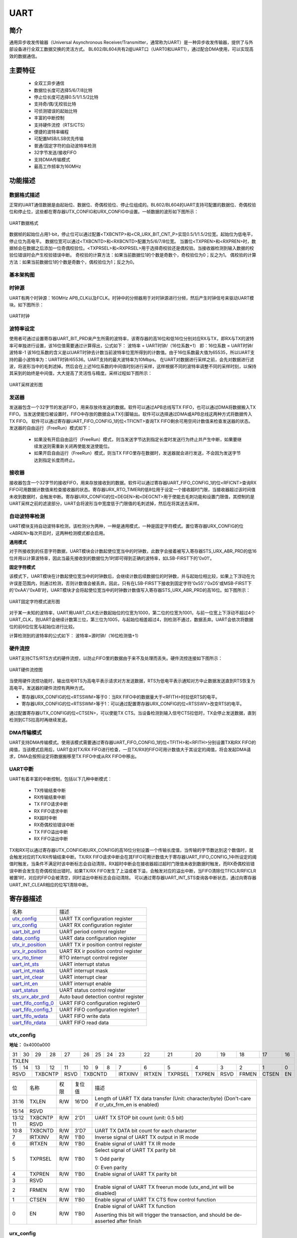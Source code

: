 ===========
UART
===========

简介
=====
通用异步收发传输器（Universal Asynchronous Receiver/Transmitter，通常称为UART）是一种异步收发传输器，提供了与外部设备进行全双工数据交换的灵活方式。
BL602/BL604共有2组UART口（UART0和UART1），通过配合DMA使用，可以实现高效的数据通信。

主要特征
=========
 - 全双工异步通信
 - 数据位长度可选择5/6/7/8比特
 - 停止位长度可选择0.5/1/1.5/2比特
 - 支持奇/偶/无校验比特
 - 可侦测错误的起始比特
 - 丰富的中断控制
 - 支持硬件流控（RTS/CTS）
 - 便捷的波特率编程
 - 可配置MSB/LSB优先传输
 - 普通/固定字符的自动波特率检测
 - 32字节发送/接收FIFO
 - 支持DMA传输模式
 - 最高工作频率为160MHz

功能描述
===========
数据格式描述
-------------
正常的UART通信数据是由起始位、数据位、奇偶校验位、停止位组成的。BL602/BL604的UART支持可配置的数据位、奇偶校验位和停止位，这些都在寄存器UTX_CONFIG和URX_CONFIG中设置。一帧数据的波形如下图所示：

.. figure:: ../../picture/UARTData.png
   :align: center

   UART数据格式

数据帧的起始位占用1-bit，停止位可以通过配置<TXBCNTP>和<CR_URX_BIT_CNT_P>实现0.5/1/1.5/2位宽。起始位为低电平，停止位为高电平。
数据位宽可以通过<TXBCNTD>和<RXBCNTD>配置为5/6/7/8位宽。
当置位<TXPREN>和<RXPREN>时，数据帧会在数据之后添加一位奇偶校验位。<TXPRSEL>和<RXPRSEL>用于选择奇校验还是偶校验。当接收器检测到输入数据的校验位错误时会产生校验错误中断。
奇校验的计算方法：如果当前数据位1的个数是奇数个，奇校验位为0；反之为1。
偶校验的计算方法：如果当前数据位1的个数是奇数个，偶校验位为1；反之为0。

基本架构图
-------------

时钟源
-------------
UART有两个时钟源：160MHz APB_CLK以及FCLK。时钟中的分频器用于对时钟源进行分频，然后产生时钟信号来驱动UART模块。如下图所示：

.. figure:: ../../picture/UARTClk.png
   :align: center

   UART时钟

波特率设定
-------------
使用者可通过设置寄存器UART_BIT_PRD来产生所需的波特率，该寄存器的高16位和低16位分别对应RX与TX，即RX与TX的波特率可单独进行设置，该16位值需要通过计算得出，公式如下：
波特率 = UART时钟/（16位系数+1）
即：16位系数 = UART时钟/波特率-1
该16位系数的含义是以UART时钟去计数当前波特率位宽所得到的计数值。由于16位系数最大值为65535，所以UART支持的最小波特率为：UART时钟/65536。UART支持的最大波特率为10Mbps。
在UART对数据进行采样之前，会先对数据进行滤波，将波形当中的毛刺滤掉。然后会在上述16位系数的中间值时刻进行采样，这样根据不同的波特率调整不同的采样时刻，以保持其采到的始终是中间值，大大提高了灵活性与精度。采样过程如下图所示：

.. figure:: ../../picture/UARTSample.png
   :align: center

   UART采样波形图

发送器
-------------
发送器包含一个32字节的发送FIFO，用来存放待发送的数据。软件可以通过APB总线写TX FIFO，也可以通过DMA将数据搬入TX FIFO。当发送使能位被设置时，FIFO中存放的数据会从TX引脚输出。软件可以选择通过DMA或APB总线这两种方式将数据传入TX FIFO。
软件可以通过寄存器UART_FIFO_CONFIG_1的位<TFICNT>查询TX FIFO剩余可用空间计数值来检查发送器的状态。发送器的自由运行（FreeRun）模式如下：
 - 如果没有开启自由运行（FreeRun）模式，则当发送字节达到指定长度时发送行为终止并产生中断，如果要继续发送则需重新关闭再使能发送使能位。
 - 如果开启自由运行（FreeRun）模式，则当TX FIFO里存在数据时，发送器就会进行发送，不会因为发送字节达到指定长度而终止。
 
接收器
-------------
接收器包含一个32字节的接收FIFO，用来存放接收到的数据。软件可以通过寄存器UART_FIFO_CONFIG_1的位<RFICNT>查询RX FIFO可用数据计数值来检查接收器的状态。寄存器URX_RTO_TIMER的低8位用于设定一个接收超时门限，当接收器超过该时间值未收到数据时，会触发中断。寄存器URX_CONFIG的位<DEGEN>和<DEGCNT>用于使能去毛刺功能和设置门限值，其控制的是UART采样之前的滤波部分，UART会将波形当中宽度低于门限值的毛刺滤掉，然后在将其送去采样。

自动波特率检测
-----------------
UART模块支持自动波特率检测，该检测分为两种，一种是通用模式，一种是固定字符模式。置位寄存器URX_CONFIG的位<ABREN>每次开启时，这两种检测模式都会启用。

**通用模式**

对于所接收到的任意字符数据，UART模块会计数起使位宽当中的时钟数，此数字会接着被写入寄存器STS_URX_ABR_PRD的低16位并用以计算波特率，因此当最先接收到的数据位为1时即可得到正确的波特率，如LSB-FIRST下的'0x01'。

**固定字符模式**

该模式下，UART模块在计数起使位宽当中的时钟数后，会继续计数后续数据位的时钟数，并与起始位相比较，如果上下浮动在允许误差范围内，则通过检测，否则计数值会被丢弃。因此，只有在LSB-FIRST下接收到固定字符'0x55'/'0xD5'或MSB-FIRST下的'0xAA'/'0xAB'时，UART模块才会将起使位宽当中的时钟数计数值写入寄存器STS_URX_ABR_PRD的高16位。如下图所示：

.. figure:: ../../picture/UARTAbr.png
   :align: center

   UART固定字符模式波形图

对于某一未知的波特率，UART用UART_CLK去计数起始位的位宽为1000，第二位的位宽为1001，与前一位宽上下浮动不超过4个UART_CLK，则UART会继续计数第三位，第三位为1005，与起始位相差超过4，则检测不通过，数据丢弃。UART会依次将数据位的前6位位宽与起始位进行比较。

计算检测到的波特率的公式如下：
波特率=源时钟/（16位检测值+1）

硬件流控
-------------
UART支持CTS/RTS方式的硬件流控，以防止FIFO里的数据由于来不及处理而丢失。硬件流控连接如下图所示：

.. figure:: ../../picture/UARTCTSRTS.png
   :align: center

   UART硬件流控图

当使用硬件流控功能时，输出信号RTS为高电平表示请求对方发送数据，RTS为低电平表示通知对方中止数据发送直到RTS恢复为高电平。发送器的硬件流控有两种方式。

- 寄存器URX_CONFIG的位<RTSSWM>等于0：当RX FIFO中的数据量大于<RFITH>时拉低RTS的电平。

- 寄存器URX_CONFIG的位<RTSSWM>等于1：可以通过配置寄存器URX_CONFIG的位<RTSSWV>改变RTS的电平。

通过配置寄存器UTX_CONFIG的位<CTSEN>，可以使能TX CTS。当设备检测到输入信号CTS拉低时，TX会停止发送数据，直到检测到CTS拉高时再继续发送。

DMA传输模式
-------------
UART支持DMA传输模式。使用该模式需要通过寄存器UART_FIFO_CONFIG_1的位<TFITH>和<RFITH>分别设置TX和RX FIFO的阈值，当该模式启用后，UART会对TX/RX FIFO进行检查，一旦TX/RX的FIFO可用计数值大于其设定的阈值，将会发起DMA请求，DMA会按照设定将数据搬移至TX FIFO中或从RX FIFO中移出。

UART中断
-------------
UART有着丰富的中断控制，包括以下几种中断模式：

 - TX传输结束中断
 - RX传输结束中断
 - TX FIFO请求中断
 - RX FIFO请求中断
 - RX超时中断
 - RX奇偶校验错误中断
 - TX FIFO溢出中断
 - RX FIFO溢出中断

TX和RX可以通过寄存器UTX_CONFIG和URX_CONFIG的高16位分别设置一个传输长度值，当传输的字节数达到这个数值时，就会触发对应的TX/RX传输结束中断。TX/RX FIFO请求中断会在其FIFO可用计数值大于寄存器UART_FIFO_CONFIG_1中所设定的阈值时触发，当条件不满足时该中断标志会自动清除。RX超时中断会在接收器超过超时门限值未收到数据时触发，而RX奇偶校验错误中断会发生在奇偶校验出错时。如果TX/RX FIFO发生了上溢或者下溢，会触发对应的溢出中断，当FIFO清除位TFICLR/RFICLR被置1时，对应的FIFO会被清空，同时溢出中断标志会自动清除。
可以通过寄存器UART_INT_STS查询各中断状态，通过向寄存器UART_INT_CLEAR相应的位写1清除中断。


寄存器描述
====================

+-----------------------+--------------------------------------+
| 名称                  | 描述                                 |
+-----------------------+--------------------------------------+
| `utx_config`_         | UART TX configuration register       |
+-----------------------+--------------------------------------+
| `urx_config`_         | UART RX configuration register       |
+-----------------------+--------------------------------------+
| `uart_bit_prd`_       | UART period control register         |
+-----------------------+--------------------------------------+
| `data_config`_        | UART data configuration register     |
+-----------------------+--------------------------------------+
| `utx_ir_position`_    | UART TX ir position control register |
+-----------------------+--------------------------------------+
| `urx_ir_position`_    | UART RX ir position control register |
+-----------------------+--------------------------------------+
| `urx_rto_timer`_      | RTO interrupt control register       |
+-----------------------+--------------------------------------+
| `uart_int_sts`_       | UART interrupt status                |
+-----------------------+--------------------------------------+
| `uart_int_mask`_      | UART interrupt mask                  |
+-----------------------+--------------------------------------+
| `uart_int_clear`_     | UART interrupt clear                 |
+-----------------------+--------------------------------------+
| `uart_int_en`_        | UART interrupt enable                |
+-----------------------+--------------------------------------+
| `uart_status`_        | UART status control register         |
+-----------------------+--------------------------------------+
| `sts_urx_abr_prd`_    | Auto baud detection control register |
+-----------------------+--------------------------------------+
| `uart_fifo_config_0`_ | UART FIFO configuration register0    |
+-----------------------+--------------------------------------+
| `uart_fifo_config_1`_ | UART FIFO configuration register1    |
+-----------------------+--------------------------------------+
| `uart_fifo_wdata`_    | UART FIFO write data                 |
+-----------------------+--------------------------------------+
| `uart_fifo_rdata`_    | UART FIFO read data                  |
+-----------------------+--------------------------------------+

utx_config
------------
 
**地址：**  0x4000a000
 

+-----------+-----------+-----------+-----------+-----------+-----------+-----------+-----------+-----------+-----------+-----------+-----------+-----------+-----------+-----------+-----------+ 
| 31        | 30        | 29        | 28        | 27        | 26        | 25        | 24        | 23        | 22        | 21        | 20        | 19        | 18        | 17        | 16        | 
+-----------+-----------+-----------+-----------+-----------+-----------+-----------+-----------+-----------+-----------+-----------+-----------+-----------+-----------+-----------+-----------+ 
| TXLEN                                                                                                                                                                                         |
+-----------+-----------+-----------+-----------+-----------+-----------+-----------+-----------+-----------+-----------+-----------+-----------+-----------+-----------+-----------+-----------+ 
| 15        | 14        | 13        | 12        | 11        | 10        | 9         | 8         | 7         | 6         | 5         | 4         | 3         | 2         | 1         | 0         |
+-----------+-----------+-----------+-----------+-----------+-----------+-----------+-----------+-----------+-----------+-----------+-----------+-----------+-----------+-----------+-----------+ 
| RSVD                  | TXBCNTP               | RSVD      | TXBCNTD                           | IRTXINV   | IRTXEN    | TXPRSEL   | TXPREN    | RSVD      | FRMEN     | CTSEN     | EN        |
+-----------+-----------+-----------+-----------+-----------+-----------+-----------+-----------+-----------+-----------+-----------+-----------+-----------+-----------+-----------+-----------+ 

+----------+----------+--------+-------------+-------------------------------------------------------------------------------------------------+
| 位       | 名称     |权限    | 复位值      | 描述                                                                                            |
+----------+----------+--------+-------------+-------------------------------------------------------------------------------------------------+
| 31:16    | TXLEN    | R/W    | 16'D0       | Length of UART TX data transfer (Unit: character/byte) (Don't-care if cr_utx_frm_en is enabled) |
+----------+----------+--------+-------------+-------------------------------------------------------------------------------------------------+
| 15:14    | RSVD     |        |             |                                                                                                 |
+----------+----------+--------+-------------+-------------------------------------------------------------------------------------------------+
| 13:12    | TXBCNTP  | R/W    | 2'D1        | UART TX STOP bit count (unit: 0.5 bit)                                                          |
+----------+----------+--------+-------------+-------------------------------------------------------------------------------------------------+
| 11       | RSVD     |        |             |                                                                                                 |
+----------+----------+--------+-------------+-------------------------------------------------------------------------------------------------+
| 10:8     | TXBCNTD  | R/W    | 3'D7        | UART TX DATA bit count for each character                                                       |
+----------+----------+--------+-------------+-------------------------------------------------------------------------------------------------+
| 7        | IRTXINV  | R/W    | 1'B0        | Inverse signal of UART TX output in IR mode                                                     |
+----------+----------+--------+-------------+-------------------------------------------------------------------------------------------------+
| 6        | IRTXEN   | R/W    | 1'B0        | Enable signal of UART TX IR mode                                                                |
+----------+----------+--------+-------------+-------------------------------------------------------------------------------------------------+
| 5        | TXPRSEL  | R/W    | 1'B0        | Select signal of UART TX parity bit                                                             |
+          +          +        +             +                                                                                                 +
|          |          |        |             | 1: Odd parity                                                                                   |
+          +          +        +             +                                                                                                 +
|          |          |        |             | 0: Even parity                                                                                  |
+----------+----------+--------+-------------+-------------------------------------------------------------------------------------------------+
| 4        | TXPREN   | R/W    | 1'B0        | Enable signal of UART TX parity bit                                                             |
+----------+----------+--------+-------------+-------------------------------------------------------------------------------------------------+
| 3        | RSVD     |        |             |                                                                                                 |
+----------+----------+--------+-------------+-------------------------------------------------------------------------------------------------+
| 2        | FRMEN    | R/W    | 1'B0        | Enable signal of UART TX freerun mode (utx_end_int will be disabled)                            |
+----------+----------+--------+-------------+-------------------------------------------------------------------------------------------------+
| 1        | CTSEN    | R/W    | 1'B0        | Enable signal of UART TX CTS flow control function                                              |
+----------+----------+--------+-------------+-------------------------------------------------------------------------------------------------+
| 0        | EN       | R/W    | 1'B0        | Enable signal of UART TX function                                                               |
+          +          +        +             +                                                                                                 +
|          |          |        |             | Asserting this bit will trigger the transaction, and should be de-asserted after finish         |
+----------+----------+--------+-------------+-------------------------------------------------------------------------------------------------+

urx_config
------------
 
**地址：**  0x4000a004
 

+-----------+-----------+-----------+-----------+-----------+-----------+-----------+-----------+-----------+-----------+-----------+-----------+-----------+-----------+-----------+-----------+ 
| 31        | 30        | 29        | 28        | 27        | 26        | 25        | 24        | 23        | 22        | 21        | 20        | 19        | 18        | 17        | 16        | 
+-----------+-----------+-----------+-----------+-----------+-----------+-----------+-----------+-----------+-----------+-----------+-----------+-----------+-----------+-----------+-----------+ 
| RXLEN                                                                                                                                                                                         |
+-----------+-----------+-----------+-----------+-----------+-----------+-----------+-----------+-----------+-----------+-----------+-----------+-----------+-----------+-----------+-----------+ 
| 15        | 14        | 13        | 12        | 11        | 10        | 9         | 8         | 7         | 6         | 5         | 4         | 3         | 2         | 1         | 0         |
+-----------+-----------+-----------+-----------+-----------+-----------+-----------+-----------+-----------+-----------+-----------+-----------+-----------+-----------+-----------+-----------+ 
| DEGCNT                                        | DEGEN     | RXBCNTD                           | IRRXINV   | IRRXEN    | RXPRSEL   | RXPREN    | ABREN     | RTSSWV    | RTSSWM    | EN        |
+-----------+-----------+-----------+-----------+-----------+-----------+-----------+-----------+-----------+-----------+-----------+-----------+-----------+-----------+-----------+-----------+ 

+----------+----------+--------+-------------+------------------------------------------------------------+
| 位       | 名称     |权限    | 复位值      | 描述                                                       |
+----------+----------+--------+-------------+------------------------------------------------------------+
| 31:16    | RXLEN    | R/W    | 16'D0       | Length of UART RX data transfer (Unit: character/byte)     |
+          +          +        +             +                                                            +
|          |          |        |             | urx_end_int will assert when this length is reached        |
+----------+----------+--------+-------------+------------------------------------------------------------+
| 15:12    | DEGCNT   | R/W    | 4'D0        | De-glitch function cycle count                             |
+----------+----------+--------+-------------+------------------------------------------------------------+
| 11       | DEGEN    | R/W    | 1'B0        | Enable signal of RXD input de-glitch function              |
+----------+----------+--------+-------------+------------------------------------------------------------+
| 10:8     | RXBCNTD  | R/W    | 3'D7        | UART RX DATA bit count for each character                  |
+----------+----------+--------+-------------+------------------------------------------------------------+
| 7        | IRRXINV  | R/W    | 1'B0        | Inverse signal of UART RX input in IR mode                 |
+----------+----------+--------+-------------+------------------------------------------------------------+
| 6        | IRRXEN   | R/W    | 1'B0        | Enable signal of UART RX IR mode                           |
+----------+----------+--------+-------------+------------------------------------------------------------+
| 5        | RXPRSEL  | R/W    | 1'B0        | Select signal of UART RX parity bit                        |
+          +          +        +             +                                                            +
|          |          |        |             | 1: Odd parity                                              |
+          +          +        +             +                                                            +
|          |          |        |             | 0: Even parity                                             |
+----------+----------+--------+-------------+------------------------------------------------------------+
| 4        | RXPREN   | R/W    | 1'B0        | Enable signal of UART RX parity bit                        |
+----------+----------+--------+-------------+------------------------------------------------------------+
| 3        | ABREN    | R/W    | 1'B0        | Enable signal of UART RX Auto Baud Rate detection function |
+----------+----------+--------+-------------+------------------------------------------------------------+
| 2        | RTSSWV   | R/W    | 1'B0        | UART RX RTS output SW control value                        |
+----------+----------+--------+-------------+------------------------------------------------------------+
| 1        | RTSSWM   | R/W    | 1'B0        | UART RX RTS output SW control mode                         |
+----------+----------+--------+-------------+------------------------------------------------------------+
| 0        | EN       | R/W    | 1'B0        | Enable signal of UART RX function                          |
+----------+----------+--------+-------------+------------------------------------------------------------+

uart_bit_prd
--------------
 
**地址：**  0x4000a008
 

+-----------+-----------+-----------+-----------+-----------+-----------+-----------+-----------+-----------+-----------+-----------+-----------+-----------+-----------+-----------+-----------+ 
| 31        | 30        | 29        | 28        | 27        | 26        | 25        | 24        | 23        | 22        | 21        | 20        | 19        | 18        | 17        | 16        | 
+-----------+-----------+-----------+-----------+-----------+-----------+-----------+-----------+-----------+-----------+-----------+-----------+-----------+-----------+-----------+-----------+ 
| RBITPRD                                                                                                                                                                                       |
+-----------+-----------+-----------+-----------+-----------+-----------+-----------+-----------+-----------+-----------+-----------+-----------+-----------+-----------+-----------+-----------+ 
| 15        | 14        | 13        | 12        | 11        | 10        | 9         | 8         | 7         | 6         | 5         | 4         | 3         | 2         | 1         | 0         |
+-----------+-----------+-----------+-----------+-----------+-----------+-----------+-----------+-----------+-----------+-----------+-----------+-----------+-----------+-----------+-----------+ 
| TBITPRD                                                                                                                                                                                       |
+-----------+-----------+-----------+-----------+-----------+-----------+-----------+-----------+-----------+-----------+-----------+-----------+-----------+-----------+-----------+-----------+ 

+----------+----------+--------+-------------+--------------------------------------------------+
| 位       | 名称     |权限    | 复位值      | 描述                                             |
+----------+----------+--------+-------------+--------------------------------------------------+
| 31:16    | RBITPRD  | R/W    | 16'D255     | Period of each UART RX bit, related to baud rate |
+----------+----------+--------+-------------+--------------------------------------------------+
| 15:0     | TBITPRD  | R/W    | 16'D255     | Period of each UART TX bit, related to baud rate |
+----------+----------+--------+-------------+--------------------------------------------------+

data_config
-------------
 
**地址：**  0x4000a00c
 

+-----------+-----------+-----------+-----------+-----------+-----------+-----------+-----------+-----------+-----------+-----------+-----------+-----------+-----------+-----------+-----------+ 
| 31        | 30        | 29        | 28        | 27        | 26        | 25        | 24        | 23        | 22        | 21        | 20        | 19        | 18        | 17        | 16        | 
+-----------+-----------+-----------+-----------+-----------+-----------+-----------+-----------+-----------+-----------+-----------+-----------+-----------+-----------+-----------+-----------+ 
| RSVD                                                                                                                                                                                          |
+-----------+-----------+-----------+-----------+-----------+-----------+-----------+-----------+-----------+-----------+-----------+-----------+-----------+-----------+-----------+-----------+ 
| 15        | 14        | 13        | 12        | 11        | 10        | 9         | 8         | 7         | 6         | 5         | 4         | 3         | 2         | 1         | 0         |
+-----------+-----------+-----------+-----------+-----------+-----------+-----------+-----------+-----------+-----------+-----------+-----------+-----------+-----------+-----------+-----------+ 
| RSVD                                                                                                                                                                              | BITINV    |
+-----------+-----------+-----------+-----------+-----------+-----------+-----------+-----------+-----------+-----------+-----------+-----------+-----------+-----------+-----------+-----------+ 

+----------+----------+--------+-------------+---------------------------------------+
| 位       | 名称     |权限    | 复位值      | 描述                                  |
+----------+----------+--------+-------------+---------------------------------------+
| 31:1     | RSVD     |        |             |                                       |
+----------+----------+--------+-------------+---------------------------------------+
| 0        | BITINV   | R/W    | 1'B0        | Bit-inverse signal for each data byte |
+          +          +        +             +                                       +
|          |          |        |             | 0: Each byte is sent out LSB-first    |
+          +          +        +             +                                       +
|          |          |        |             | 1: Each byte is sent out MSB-first    |
+----------+----------+--------+-------------+---------------------------------------+

utx_ir_position
-----------------
 
**地址：**  0x4000a010
 

+-----------+-----------+-----------+-----------+-----------+-----------+-----------+-----------+-----------+-----------+-----------+-----------+-----------+-----------+-----------+-----------+ 
| 31        | 30        | 29        | 28        | 27        | 26        | 25        | 24        | 23        | 22        | 21        | 20        | 19        | 18        | 17        | 16        | 
+-----------+-----------+-----------+-----------+-----------+-----------+-----------+-----------+-----------+-----------+-----------+-----------+-----------+-----------+-----------+-----------+ 
| TXIRPP                                                                                                                                                                                        |
+-----------+-----------+-----------+-----------+-----------+-----------+-----------+-----------+-----------+-----------+-----------+-----------+-----------+-----------+-----------+-----------+ 
| 15        | 14        | 13        | 12        | 11        | 10        | 9         | 8         | 7         | 6         | 5         | 4         | 3         | 2         | 1         | 0         |
+-----------+-----------+-----------+-----------+-----------+-----------+-----------+-----------+-----------+-----------+-----------+-----------+-----------+-----------+-----------+-----------+ 
| TXIRPS                                                                                                                                                                                        |
+-----------+-----------+-----------+-----------+-----------+-----------+-----------+-----------+-----------+-----------+-----------+-----------+-----------+-----------+-----------+-----------+ 

+----------+----------+--------+-------------+------------------------------------+
| 位       | 名称     |权限    | 复位值      | 描述                               |
+----------+----------+--------+-------------+------------------------------------+
| 31:16    | TXIRPP   | R/W    | 16'D159     | STOP position of UART TX IR pulse  |
+----------+----------+--------+-------------+------------------------------------+
| 15:0     | TXIRPS   | R/W    | 16'D112     | START position of UART TX IR pulse |
+----------+----------+--------+-------------+------------------------------------+

urx_ir_position
-----------------
 
**地址：**  0x4000a014
 

+-----------+-----------+-----------+-----------+-----------+-----------+-----------+-----------+-----------+-----------+-----------+-----------+-----------+-----------+-----------+-----------+ 
| 31        | 30        | 29        | 28        | 27        | 26        | 25        | 24        | 23        | 22        | 21        | 20        | 19        | 18        | 17        | 16        | 
+-----------+-----------+-----------+-----------+-----------+-----------+-----------+-----------+-----------+-----------+-----------+-----------+-----------+-----------+-----------+-----------+ 
| RSVD                                                                                                                                                                                          |
+-----------+-----------+-----------+-----------+-----------+-----------+-----------+-----------+-----------+-----------+-----------+-----------+-----------+-----------+-----------+-----------+ 
| 15        | 14        | 13        | 12        | 11        | 10        | 9         | 8         | 7         | 6         | 5         | 4         | 3         | 2         | 1         | 0         |
+-----------+-----------+-----------+-----------+-----------+-----------+-----------+-----------+-----------+-----------+-----------+-----------+-----------+-----------+-----------+-----------+ 
| RXIRPS                                                                                                                                                                                        |
+-----------+-----------+-----------+-----------+-----------+-----------+-----------+-----------+-----------+-----------+-----------+-----------+-----------+-----------+-----------+-----------+ 

+----------+----------+--------+-------------+-----------------------------------------------------------+
| 位       | 名称     |权限    | 复位值      | 描述                                                      |
+----------+----------+--------+-------------+-----------------------------------------------------------+
| 31:16    | RSVD     |        |             |                                                           |
+----------+----------+--------+-------------+-----------------------------------------------------------+
| 15:0     | RXIRPS   | R/W    | 16'D111     | START position of UART RXD pulse recovered from IR signal |
+----------+----------+--------+-------------+-----------------------------------------------------------+

urx_rto_timer
---------------
 
**地址：**  0x4000a018
 

+-----------+-----------+-----------+-----------+-----------+-----------+-----------+-----------+-----------+-----------+-----------+-----------+-----------+-----------+-----------+-----------+ 
| 31        | 30        | 29        | 28        | 27        | 26        | 25        | 24        | 23        | 22        | 21        | 20        | 19        | 18        | 17        | 16        | 
+-----------+-----------+-----------+-----------+-----------+-----------+-----------+-----------+-----------+-----------+-----------+-----------+-----------+-----------+-----------+-----------+ 
| RSVD                                                                                                                                                                                          |
+-----------+-----------+-----------+-----------+-----------+-----------+-----------+-----------+-----------+-----------+-----------+-----------+-----------+-----------+-----------+-----------+ 
| 15        | 14        | 13        | 12        | 11        | 10        | 9         | 8         | 7         | 6         | 5         | 4         | 3         | 2         | 1         | 0         |
+-----------+-----------+-----------+-----------+-----------+-----------+-----------+-----------+-----------+-----------+-----------+-----------+-----------+-----------+-----------+-----------+ 
| RSVD                                                                                          | RXRTOVA                                                                                       |
+-----------+-----------+-----------+-----------+-----------+-----------+-----------+-----------+-----------+-----------+-----------+-----------+-----------+-----------+-----------+-----------+ 

+----------+----------+--------+-------------+--------------------------------------------------------------+
| 位       | 名称     |权限    | 复位值      | 描述                                                         |
+----------+----------+--------+-------------+--------------------------------------------------------------+
| 31:8     | RSVD     |        |             |                                                              |
+----------+----------+--------+-------------+--------------------------------------------------------------+
| 7:0      | RXRTOVA  | R/W    | 8'D15       | Time-out value for triggering RTO interrupt (unit: bit time) |
+----------+----------+--------+-------------+--------------------------------------------------------------+

uart_int_sts
--------------
 
**地址：**  0x4000a020
 

+-----------+-----------+-----------+-----------+-----------+-----------+-----------+-----------+-----------+-----------+-----------+-----------+-----------+-----------+-----------+-----------+ 
| 31        | 30        | 29        | 28        | 27        | 26        | 25        | 24        | 23        | 22        | 21        | 20        | 19        | 18        | 17        | 16        | 
+-----------+-----------+-----------+-----------+-----------+-----------+-----------+-----------+-----------+-----------+-----------+-----------+-----------+-----------+-----------+-----------+ 
| RSVD                                                                                                                                                                                          |
+-----------+-----------+-----------+-----------+-----------+-----------+-----------+-----------+-----------+-----------+-----------+-----------+-----------+-----------+-----------+-----------+ 
| 15        | 14        | 13        | 12        | 11        | 10        | 9         | 8         | 7         | 6         | 5         | 4         | 3         | 2         | 1         | 0         |
+-----------+-----------+-----------+-----------+-----------+-----------+-----------+-----------+-----------+-----------+-----------+-----------+-----------+-----------+-----------+-----------+ 
| RSVD                                                                                          | RFERINT   | TFIN      | RPCEINT   | RRTOINT   | RFIN      | TFIN      | REIN      | TEIN      |
+-----------+-----------+-----------+-----------+-----------+-----------+-----------+-----------+-----------+-----------+-----------+-----------+-----------+-----------+-----------+-----------+ 

+----------+----------+--------+-------------+-----------------------------------------------------------------------------------------------+
| 位       | 名称     |权限    | 复位值      | 描述                                                                                          |
+----------+----------+--------+-------------+-----------------------------------------------------------------------------------------------+
| 31:8     | RSVD     |        |             |                                                                                               |
+----------+----------+--------+-------------+-----------------------------------------------------------------------------------------------+
| 7        | RFERINT  | R      | 1'B0        | UART RX FIFO error interrupt, auto-cleared when FIFO overflow/underflow error flag is cleared |
+----------+----------+--------+-------------+-----------------------------------------------------------------------------------------------+
| 6        | TFIN     | R      | 1'B0        | UART TX FIFO error interrupt, auto-cleared when FIFO overflow/underflow error flag is cleared |
+----------+----------+--------+-------------+-----------------------------------------------------------------------------------------------+
| 5        | RPCEINT  | R      | 1'B0        | UART RX parity check error interrupt                                                          |
+----------+----------+--------+-------------+-----------------------------------------------------------------------------------------------+
| 4        | RRTOINT  | R      | 1'B0        | UART RX Time-out interrupt                                                                    |
+----------+----------+--------+-------------+-----------------------------------------------------------------------------------------------+
| 3        | RFIN     | R      | 1'B0        | UART RX FIFO ready (rx_fifo_cnt > rx_fifo_th) interrupt, auto-cleared when data is popped     |
+----------+----------+--------+-------------+-----------------------------------------------------------------------------------------------+
| 2        | TFIN     | R      | 1'B0        | UART TX FIFO ready (tx_fifo_cnt > tx_fifo_th) interrupt, auto-cleared when data is pushed     |
+----------+----------+--------+-------------+-----------------------------------------------------------------------------------------------+
| 1        | REIN     | R      | 1'B0        | UART RX transfer end interrupt (set according to cr_urx_len)                                  |
+----------+----------+--------+-------------+-----------------------------------------------------------------------------------------------+
| 0        | TEIN     | R      | 1'B0        | UART TX transfer end interrupt (set according to cr_utx_len)                                  |
+----------+----------+--------+-------------+-----------------------------------------------------------------------------------------------+

uart_int_mask
---------------
 
**地址：**  0x4000a024
 

+-----------+-----------+-----------+-----------+-----------+-----------+-----------+-----------+-----------+-----------+-----------+-----------+-----------+-----------+-----------+-----------+ 
| 31        | 30        | 29        | 28        | 27        | 26        | 25        | 24        | 23        | 22        | 21        | 20        | 19        | 18        | 17        | 16        | 
+-----------+-----------+-----------+-----------+-----------+-----------+-----------+-----------+-----------+-----------+-----------+-----------+-----------+-----------+-----------+-----------+ 
| RSVD                                                                                                                                                                                          |
+-----------+-----------+-----------+-----------+-----------+-----------+-----------+-----------+-----------+-----------+-----------+-----------+-----------+-----------+-----------+-----------+ 
| 15        | 14        | 13        | 12        | 11        | 10        | 9         | 8         | 7         | 6         | 5         | 4         | 3         | 2         | 1         | 0         |
+-----------+-----------+-----------+-----------+-----------+-----------+-----------+-----------+-----------+-----------+-----------+-----------+-----------+-----------+-----------+-----------+ 
| RSVD                                                                                          | RFERMASK  | TFERMASK  | RPCEMASK  | RRTOMASK  | RFMS      | TFMS      | REMS      | TEMS      |
+-----------+-----------+-----------+-----------+-----------+-----------+-----------+-----------+-----------+-----------+-----------+-----------+-----------+-----------+-----------+-----------+ 

+----------+----------+--------+-------------+--------------------------------+
| 位       | 名称     |权限    | 复位值      | 描述                           |
+----------+----------+--------+-------------+--------------------------------+
| 31:8     | RSVD     |        |             |                                |
+----------+----------+--------+-------------+--------------------------------+
| 7        | RFERMASK | R/W    | 1'B1        | Interrupt mask of urx_fer_int  |
+----------+----------+--------+-------------+--------------------------------+
| 6        | TFERMASK | R/W    | 1'B1        | Interrupt mask of utx_fer_int  |
+----------+----------+--------+-------------+--------------------------------+
| 5        | RPCEMASK | R/W    | 1'B1        | Interrupt mask of urx_pce_int  |
+----------+----------+--------+-------------+--------------------------------+
| 4        | RRTOMASK | R/W    | 1'B1        | Interrupt mask of urx_rto_int  |
+----------+----------+--------+-------------+--------------------------------+
| 3        | RFMS     | R/W    | 1'B1        | Interrupt mask of urx_fifo_int |
+----------+----------+--------+-------------+--------------------------------+
| 2        | TFMS     | R/W    | 1'B1        | Interrupt mask of utx_fifo_int |
+----------+----------+--------+-------------+--------------------------------+
| 1        | REMS     | R/W    | 1'B1        | Interrupt mask of urx_end_int  |
+----------+----------+--------+-------------+--------------------------------+
| 0        | TEMS     | R/W    | 1'B1        | Interrupt mask of utx_end_int  |
+----------+----------+--------+-------------+--------------------------------+

uart_int_clear
----------------
 
**地址：**  0x4000a028
 

+-----------+-----------+-----------+-----------+-----------+-----------+-----------+-----------+-----------+-----------+-----------+-----------+-----------+-----------+-----------+-----------+ 
| 31        | 30        | 29        | 28        | 27        | 26        | 25        | 24        | 23        | 22        | 21        | 20        | 19        | 18        | 17        | 16        | 
+-----------+-----------+-----------+-----------+-----------+-----------+-----------+-----------+-----------+-----------+-----------+-----------+-----------+-----------+-----------+-----------+ 
| RSVD                                                                                                                                                                                          |
+-----------+-----------+-----------+-----------+-----------+-----------+-----------+-----------+-----------+-----------+-----------+-----------+-----------+-----------+-----------+-----------+ 
| 15        | 14        | 13        | 12        | 11        | 10        | 9         | 8         | 7         | 6         | 5         | 4         | 3         | 2         | 1         | 0         |
+-----------+-----------+-----------+-----------+-----------+-----------+-----------+-----------+-----------+-----------+-----------+-----------+-----------+-----------+-----------+-----------+ 
| RSVD                                                                                                                  | RPCECLR   | RRTOCLR   | RSVD                  | RECL      | TECL      |
+-----------+-----------+-----------+-----------+-----------+-----------+-----------+-----------+-----------+-----------+-----------+-----------+-----------+-----------+-----------+-----------+ 

+----------+----------+--------+-------------+--------------------------------+
| 位       | 名称     |权限    | 复位值      | 描述                           |
+----------+----------+--------+-------------+--------------------------------+
| 31:6     | RSVD     |        |             |                                |
+----------+----------+--------+-------------+--------------------------------+
| 5        | RPCECLR  | W1C    | 1'B0        | Interrupt clear of urx_pce_int |
+----------+----------+--------+-------------+--------------------------------+
| 4        | RRTOCLR  | W1C    | 1'B0        | Interrupt clear of urx_rto_int |
+----------+----------+--------+-------------+--------------------------------+
| 3:2      | RSVD     |        |             |                                |
+----------+----------+--------+-------------+--------------------------------+
| 1        | RECL     | W1C    | 1'B0        | Interrupt clear of urx_end_int |
+----------+----------+--------+-------------+--------------------------------+
| 0        | TECL     | W1C    | 1'B0        | Interrupt clear of utx_end_int |
+----------+----------+--------+-------------+--------------------------------+

uart_int_en
-------------
 
**地址：**  0x4000a02c
 

+-----------+-----------+-----------+-----------+-----------+-----------+-----------+-----------+-----------+-----------+-----------+-----------+-----------+-----------+-----------+-----------+ 
| 31        | 30        | 29        | 28        | 27        | 26        | 25        | 24        | 23        | 22        | 21        | 20        | 19        | 18        | 17        | 16        | 
+-----------+-----------+-----------+-----------+-----------+-----------+-----------+-----------+-----------+-----------+-----------+-----------+-----------+-----------+-----------+-----------+ 
| RSVD                                                                                                                                                                                          |
+-----------+-----------+-----------+-----------+-----------+-----------+-----------+-----------+-----------+-----------+-----------+-----------+-----------+-----------+-----------+-----------+ 
| 15        | 14        | 13        | 12        | 11        | 10        | 9         | 8         | 7         | 6         | 5         | 4         | 3         | 2         | 1         | 0         |
+-----------+-----------+-----------+-----------+-----------+-----------+-----------+-----------+-----------+-----------+-----------+-----------+-----------+-----------+-----------+-----------+ 
| RSVD                                                                                          | RFER      | TFER      | RPCE      | RRTO      | RFIF      | TFIF      | REND      | TEND      |
+-----------+-----------+-----------+-----------+-----------+-----------+-----------+-----------+-----------+-----------+-----------+-----------+-----------+-----------+-----------+-----------+ 

+----------+----------+--------+-------------+----------------------------------+
| 位       | 名称     |权限    | 复位值      | 描述                             |
+----------+----------+--------+-------------+----------------------------------+
| 31:8     | RSVD     |        |             |                                  |
+----------+----------+--------+-------------+----------------------------------+
| 7        | RFER     | R/W    | 1'B1        | Interrupt enable of urx_fer_int  |
+----------+----------+--------+-------------+----------------------------------+
| 6        | TFER     | R/W    | 1'B1        | Interrupt enable of utx_fer_int  |
+----------+----------+--------+-------------+----------------------------------+
| 5        | RPCE     | R/W    | 1'B1        | Interrupt enable of urx_pce_int  |
+----------+----------+--------+-------------+----------------------------------+
| 4        | RRTO     | R/W    | 1'B1        | Interrupt enable of urx_rto_int  |
+----------+----------+--------+-------------+----------------------------------+
| 3        | RFIF     | R/W    | 1'B1        | Interrupt enable of urx_fifo_int |
+----------+----------+--------+-------------+----------------------------------+
| 2        | TFIF     | R/W    | 1'B1        | Interrupt enable of utx_fifo_int |
+----------+----------+--------+-------------+----------------------------------+
| 1        | REND     | R/W    | 1'B1        | Interrupt enable of urx_end_int  |
+----------+----------+--------+-------------+----------------------------------+
| 0        | TEND     | R/W    | 1'B1        | Interrupt enable of utx_end_int  |
+----------+----------+--------+-------------+----------------------------------+

uart_status
-------------
 
**地址：**  0x4000a030
 

+-----------+-----------+-----------+-----------+-----------+-----------+-----------+-----------+-----------+-----------+-----------+-----------+-----------+-----------+-----------+-----------+ 
| 31        | 30        | 29        | 28        | 27        | 26        | 25        | 24        | 23        | 22        | 21        | 20        | 19        | 18        | 17        | 16        | 
+-----------+-----------+-----------+-----------+-----------+-----------+-----------+-----------+-----------+-----------+-----------+-----------+-----------+-----------+-----------+-----------+ 
| RSVD                                                                                                                                                                                          |
+-----------+-----------+-----------+-----------+-----------+-----------+-----------+-----------+-----------+-----------+-----------+-----------+-----------+-----------+-----------+-----------+ 
| 15        | 14        | 13        | 12        | 11        | 10        | 9         | 8         | 7         | 6         | 5         | 4         | 3         | 2         | 1         | 0         |
+-----------+-----------+-----------+-----------+-----------+-----------+-----------+-----------+-----------+-----------+-----------+-----------+-----------+-----------+-----------+-----------+ 
| RSVD                                                                                                                                                                  | RBB       | TBB       |
+-----------+-----------+-----------+-----------+-----------+-----------+-----------+-----------+-----------+-----------+-----------+-----------+-----------+-----------+-----------+-----------+ 

+----------+----------+--------+-------------+-------------------------------+
| 位       | 名称     |权限    | 复位值      | 描述                          |
+----------+----------+--------+-------------+-------------------------------+
| 31:2     | RSVD     |        |             |                               |
+----------+----------+--------+-------------+-------------------------------+
| 1        | RBB      | R      | 1'B0        | Indicator of UART RX bus busy |
+----------+----------+--------+-------------+-------------------------------+
| 0        | TBB      | R      | 1'B0        | Indicator of UART TX bus busy |
+----------+----------+--------+-------------+-------------------------------+

sts_urx_abr_prd
-----------------
 
**地址：**  0x4000a034
 

+-----------+-----------+-----------+-----------+-----------+-----------+-----------+-----------+-----------+-----------+-----------+-----------+-----------+-----------+-----------+-----------+ 
| 31        | 30        | 29        | 28        | 27        | 26        | 25        | 24        | 23        | 22        | 21        | 20        | 19        | 18        | 17        | 16        | 
+-----------+-----------+-----------+-----------+-----------+-----------+-----------+-----------+-----------+-----------+-----------+-----------+-----------+-----------+-----------+-----------+ 
| ABRPRD                                                                                                                                                                                        |
+-----------+-----------+-----------+-----------+-----------+-----------+-----------+-----------+-----------+-----------+-----------+-----------+-----------+-----------+-----------+-----------+ 
| 15        | 14        | 13        | 12        | 11        | 10        | 9         | 8         | 7         | 6         | 5         | 4         | 3         | 2         | 1         | 0         |
+-----------+-----------+-----------+-----------+-----------+-----------+-----------+-----------+-----------+-----------+-----------+-----------+-----------+-----------+-----------+-----------+ 
| ABRPRDS                                                                                                                                                                                       |
+-----------+-----------+-----------+-----------+-----------+-----------+-----------+-----------+-----------+-----------+-----------+-----------+-----------+-----------+-----------+-----------+ 

+----------+----------+--------+-------------+------------------------------------------------------------+
| 位       | 名称     |权限    | 复位值      | 描述                                                       |
+----------+----------+--------+-------------+------------------------------------------------------------+
| 31:16    | ABRPRD   | R      | 16'D0       | Bit period of Auto Baud Rate detection using codeword 0x55 |
+----------+----------+--------+-------------+------------------------------------------------------------+
| 15:0     | ABRPRDS  | R      | 16'D0       | Bit period of Auto Baud Rate detection using START bit     |
+----------+----------+--------+-------------+------------------------------------------------------------+

uart_fifo_config_0
--------------------
 
**地址：**  0x4000a080
 

+-----------+-----------+-----------+-----------+-----------+-----------+-----------+-----------+-----------+-----------+-----------+-----------+-----------+-----------+-----------+-----------+ 
| 31        | 30        | 29        | 28        | 27        | 26        | 25        | 24        | 23        | 22        | 21        | 20        | 19        | 18        | 17        | 16        | 
+-----------+-----------+-----------+-----------+-----------+-----------+-----------+-----------+-----------+-----------+-----------+-----------+-----------+-----------+-----------+-----------+ 
| RSVD                                                                                                                                                                                          |
+-----------+-----------+-----------+-----------+-----------+-----------+-----------+-----------+-----------+-----------+-----------+-----------+-----------+-----------+-----------+-----------+ 
| 15        | 14        | 13        | 12        | 11        | 10        | 9         | 8         | 7         | 6         | 5         | 4         | 3         | 2         | 1         | 0         |
+-----------+-----------+-----------+-----------+-----------+-----------+-----------+-----------+-----------+-----------+-----------+-----------+-----------+-----------+-----------+-----------+ 
| RSVD                                                                                          | RFIU      | RFIO      | TFIU      | TFIO      | RFICLR    | TFICLR    | UDREN     | UDTEN     |
+-----------+-----------+-----------+-----------+-----------+-----------+-----------+-----------+-----------+-----------+-----------+-----------+-----------+-----------+-----------+-----------+ 

+----------+----------+--------+-------------+----------------------------------------------------------+
| 位       | 名称     |权限    | 复位值      | 描述                                                     |
+----------+----------+--------+-------------+----------------------------------------------------------+
| 31:8     | RSVD     |        |             |                                                          |
+----------+----------+--------+-------------+----------------------------------------------------------+
| 7        | RFIU     | R      | 1'B0        | Underflow flag of RX FIFO, can be cleared by rx_fifo_clr |
+----------+----------+--------+-------------+----------------------------------------------------------+
| 6        | RFIO     | R      | 1'B0        | Overflow flag of RX FIFO, can be cleared by rx_fifo_clr  |
+----------+----------+--------+-------------+----------------------------------------------------------+
| 5        | TFIU     | R      | 1'B0        | Underflow flag of TX FIFO, can be cleared by tx_fifo_clr |
+----------+----------+--------+-------------+----------------------------------------------------------+
| 4        | TFIO     | R      | 1'B0        | Overflow flag of TX FIFO, can be cleared by tx_fifo_clr  |
+----------+----------+--------+-------------+----------------------------------------------------------+
| 3        | RFICLR   | W1C    | 1'B0        | Clear signal of RX FIFO                                  |
+----------+----------+--------+-------------+----------------------------------------------------------+
| 2        | TFICLR   | W1C    | 1'B0        | Clear signal of TX FIFO                                  |
+----------+----------+--------+-------------+----------------------------------------------------------+
| 1        | UDREN    | R/W    | 1'B0        | Enable signal of dma_rx_req/ack interface                |
+----------+----------+--------+-------------+----------------------------------------------------------+
| 0        | UDTEN    | R/W    | 1'B0        | Enable signal of dma_tx_req/ack interface                |
+----------+----------+--------+-------------+----------------------------------------------------------+

uart_fifo_config_1
--------------------
 
**地址：**  0x4000a084
 

+-----------+-----------+-----------+-----------+-----------+-----------+-----------+-----------+-----------+-----------+-----------+-----------+-----------+-----------+-----------+-----------+ 
| 31        | 30        | 29        | 28        | 27        | 26        | 25        | 24        | 23        | 22        | 21        | 20        | 19        | 18        | 17        | 16        | 
+-----------+-----------+-----------+-----------+-----------+-----------+-----------+-----------+-----------+-----------+-----------+-----------+-----------+-----------+-----------+-----------+ 
| RSVD                              | RFITH                                                     | RSVD                              | TFITH                                                     |
+-----------+-----------+-----------+-----------+-----------+-----------+-----------+-----------+-----------+-----------+-----------+-----------+-----------+-----------+-----------+-----------+ 
| 15        | 14        | 13        | 12        | 11        | 10        | 9         | 8         | 7         | 6         | 5         | 4         | 3         | 2         | 1         | 0         |
+-----------+-----------+-----------+-----------+-----------+-----------+-----------+-----------+-----------+-----------+-----------+-----------+-----------+-----------+-----------+-----------+ 
| RSVD                  | RFICNT                                                                | RSVD                  | TFICNT                                                                |
+-----------+-----------+-----------+-----------+-----------+-----------+-----------+-----------+-----------+-----------+-----------+-----------+-----------+-----------+-----------+-----------+ 

+----------+----------+--------+-------------+-------------------------------------------------------------------------------------------+
| 位       | 名称     |权限    | 复位值      | 描述                                                                                      |
+----------+----------+--------+-------------+-------------------------------------------------------------------------------------------+
| 31:29    | RSVD     |        |             |                                                                                           |
+----------+----------+--------+-------------+-------------------------------------------------------------------------------------------+
| 28:24    | RFITH    | R/W    | 5'D0        | RX FIFO threshold, dma_rx_req will not be asserted if tx_fifo_cnt is less than this value |
+----------+----------+--------+-------------+-------------------------------------------------------------------------------------------+
| 23:21    | RSVD     |        |             |                                                                                           |
+----------+----------+--------+-------------+-------------------------------------------------------------------------------------------+
| 20:16    | TFITH    | R/W    | 5'D0        | TX FIFO threshold, dma_tx_req will not be asserted if tx_fifo_cnt is less than this value |
+----------+----------+--------+-------------+-------------------------------------------------------------------------------------------+
| 15:14    | RSVD     |        |             |                                                                                           |
+----------+----------+--------+-------------+-------------------------------------------------------------------------------------------+
| 13:8     | RFICNT   | R      | 6'D0        | RX FIFO available count                                                                   |
+----------+----------+--------+-------------+-------------------------------------------------------------------------------------------+
| 7:6      | RSVD     |        |             |                                                                                           |
+----------+----------+--------+-------------+-------------------------------------------------------------------------------------------+
| 5:0      | TFICNT   | R      | 6'D32       | TX FIFO available count                                                                   |
+----------+----------+--------+-------------+-------------------------------------------------------------------------------------------+

uart_fifo_wdata
-----------------
 
**地址：**  0x4000a088
 

+-----------+-----------+-----------+-----------+-----------+-----------+-----------+-----------+-----------+-----------+-----------+-----------+-----------+-----------+-----------+-----------+ 
| 31        | 30        | 29        | 28        | 27        | 26        | 25        | 24        | 23        | 22        | 21        | 20        | 19        | 18        | 17        | 16        | 
+-----------+-----------+-----------+-----------+-----------+-----------+-----------+-----------+-----------+-----------+-----------+-----------+-----------+-----------+-----------+-----------+ 
| RSVD                                                                                                                                                                                          |
+-----------+-----------+-----------+-----------+-----------+-----------+-----------+-----------+-----------+-----------+-----------+-----------+-----------+-----------+-----------+-----------+ 
| 15        | 14        | 13        | 12        | 11        | 10        | 9         | 8         | 7         | 6         | 5         | 4         | 3         | 2         | 1         | 0         |
+-----------+-----------+-----------+-----------+-----------+-----------+-----------+-----------+-----------+-----------+-----------+-----------+-----------+-----------+-----------+-----------+ 
| RSVD                                                                                          | UFIWD                                                                                         |
+-----------+-----------+-----------+-----------+-----------+-----------+-----------+-----------+-----------+-----------+-----------+-----------+-----------+-----------+-----------+-----------+ 

+----------+----------+--------+-------------+----------------------+
| 位       | 名称     |权限    | 复位值      | 描述                 |
+----------+----------+--------+-------------+----------------------+
| 31:8     | RSVD     |        |             |                      |
+----------+----------+--------+-------------+----------------------+
| 7:0      | UFIWD    | W      | X           | UART FIFO write data |
+----------+----------+--------+-------------+----------------------+

uart_fifo_rdata
-----------------
 
**地址：**  0x4000a08c
 

+-----------+-----------+-----------+-----------+-----------+-----------+-----------+-----------+-----------+-----------+-----------+-----------+-----------+-----------+-----------+-----------+ 
| 31        | 30        | 29        | 28        | 27        | 26        | 25        | 24        | 23        | 22        | 21        | 20        | 19        | 18        | 17        | 16        | 
+-----------+-----------+-----------+-----------+-----------+-----------+-----------+-----------+-----------+-----------+-----------+-----------+-----------+-----------+-----------+-----------+ 
| RSVD                                                                                                                                                                                          |
+-----------+-----------+-----------+-----------+-----------+-----------+-----------+-----------+-----------+-----------+-----------+-----------+-----------+-----------+-----------+-----------+ 
| 15        | 14        | 13        | 12        | 11        | 10        | 9         | 8         | 7         | 6         | 5         | 4         | 3         | 2         | 1         | 0         |
+-----------+-----------+-----------+-----------+-----------+-----------+-----------+-----------+-----------+-----------+-----------+-----------+-----------+-----------+-----------+-----------+ 
| RSVD                                                                                          | UFIRD                                                                                         |
+-----------+-----------+-----------+-----------+-----------+-----------+-----------+-----------+-----------+-----------+-----------+-----------+-----------+-----------+-----------+-----------+ 

+----------+----------+--------+-------------+---------------------+
| 位       | 名称     |权限    | 复位值      | 描述                |
+----------+----------+--------+-------------+---------------------+
| 31:8     | RSVD     |        |             |                     |
+----------+----------+--------+-------------+---------------------+
| 7:0      | UFIRD    | R      | 8'H0        | UART FIFO read data |
+----------+----------+--------+-------------+---------------------+

